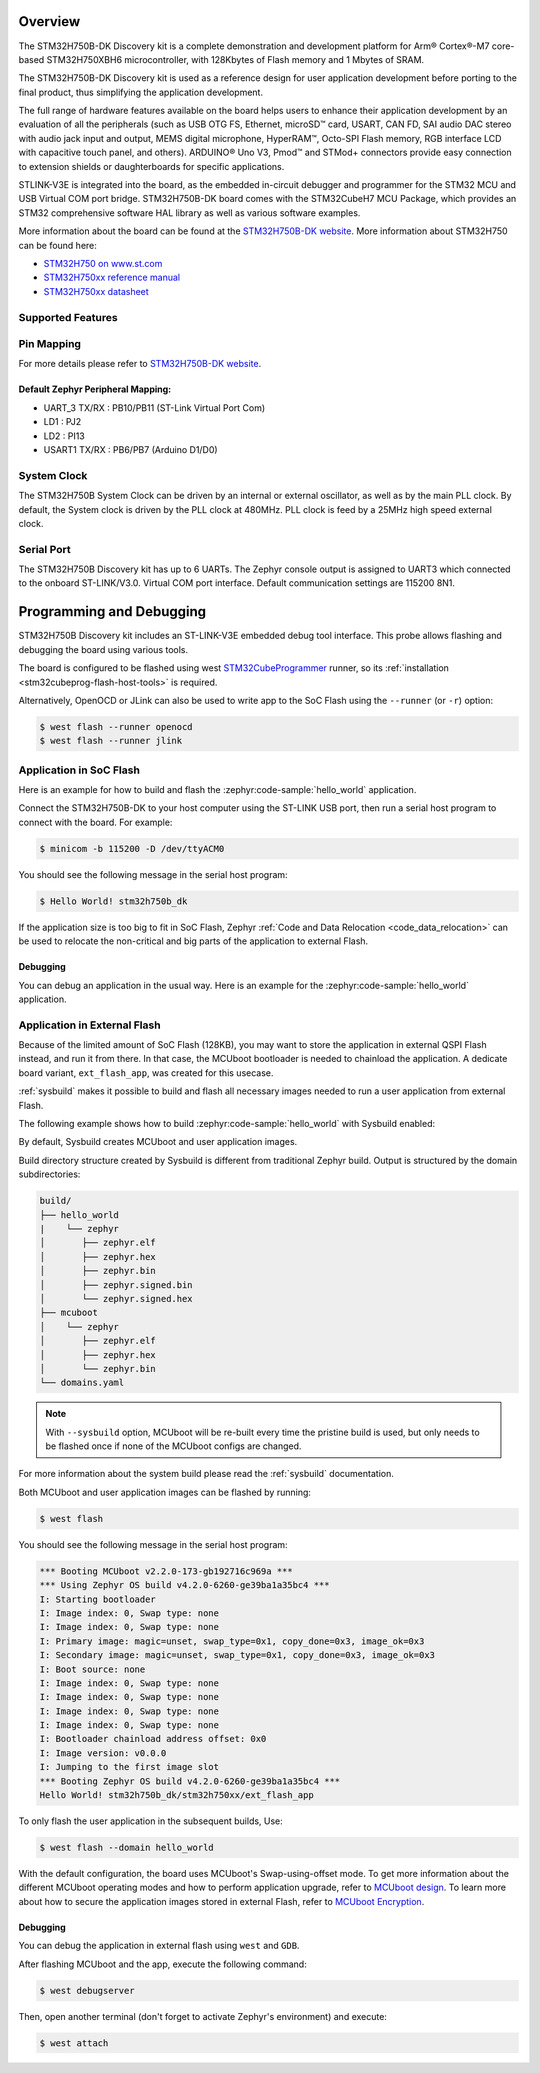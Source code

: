 .. zephyr:board:: stm32h750b_dk

Overview
********

The STM32H750B-DK Discovery kit is a complete demonstration and development
platform for Arm® Cortex®-M7 core-based STM32H750XBH6 microcontroller, with
128Kbytes of Flash memory and 1 Mbytes of SRAM.

The STM32H750B-DK Discovery kit is used as a reference design for user
application development before porting to the final product, thus simplifying
the application development.

The full range of hardware features available on the board helps users to enhance
their application development by an evaluation of all the peripherals (such as
USB OTG FS, Ethernet, microSD™ card, USART, CAN FD, SAI audio DAC stereo with
audio jack input and output, MEMS digital microphone, HyperRAM™,
Octo-SPI Flash memory, RGB interface LCD with capacitive touch panel, and others).
ARDUINO® Uno V3, Pmod™ and STMod+ connectors provide easy connection to extension
shields or daughterboards for specific applications.

STLINK-V3E is integrated into the board, as the embedded in-circuit debugger and
programmer for the STM32 MCU and USB Virtual COM port bridge. STM32H750B-DK board
comes with the STM32CubeH7 MCU Package, which provides an STM32 comprehensive
software HAL library as well as various software examples.

More information about the board can be found at the `STM32H750B-DK website`_.
More information about STM32H750 can be found here:

- `STM32H750 on www.st.com`_
- `STM32H750xx reference manual`_
- `STM32H750xx datasheet`_

Supported Features
==================

.. zephyr:board-supported-hw::

Pin Mapping
===========

For more details please refer to `STM32H750B-DK website`_.

Default Zephyr Peripheral Mapping:
----------------------------------

- UART_3 TX/RX : PB10/PB11 (ST-Link Virtual Port Com)
- LD1 : PJ2
- LD2 : PI13
- USART1 TX/RX : PB6/PB7 (Arduino D1/D0)

System Clock
============

The STM32H750B System Clock can be driven by an internal or external oscillator,
as well as by the main PLL clock. By default, the System clock
is driven by the PLL clock at 480MHz. PLL clock is feed by a 25MHz high speed external clock.

Serial Port
===========

The STM32H750B Discovery kit has up to 6 UARTs.
The Zephyr console output is assigned to UART3 which connected to the onboard ST-LINK/V3.0. Virtual
COM port interface. Default communication settings are 115200 8N1.


Programming and Debugging
*************************

.. zephyr:board-supported-runners::

STM32H750B Discovery kit includes an ST-LINK-V3E embedded debug tool interface.
This probe allows flashing and debugging the board using various tools.

The board is configured to be flashed using west `STM32CubeProgrammer`_ runner,
so its :ref:`installation <stm32cubeprog-flash-host-tools>` is required.

Alternatively, OpenOCD or JLink can also be used to write app to the SoC Flash using
the ``--runner`` (or ``-r``) option:

.. code-block:: console

   $ west flash --runner openocd
   $ west flash --runner jlink

Application in SoC Flash
========================

Here is an example for how to build and flash the :zephyr:code-sample:`hello_world` application.

.. zephyr-app-commands::
   :zephyr-app: samples/hello_world
   :board: stm32h750b_dk
   :goals: build flash

Connect the STM32H750B-DK to your host computer using the ST-LINK
USB port, then run a serial host program to connect with the board. For example:

.. code-block:: console

   $ minicom -b 115200 -D /dev/ttyACM0

You should see the following message in the serial host program:

.. code-block:: console

   $ Hello World! stm32h750b_dk

If the application size is too big to fit in SoC Flash,
Zephyr :ref:`Code and Data Relocation <code_data_relocation>` can be used to relocate
the non-critical and big parts of the application to external Flash.

Debugging
---------

You can debug an application in the usual way.  Here is an example for the
:zephyr:code-sample:`hello_world` application.

.. zephyr-app-commands::
   :zephyr-app: samples/hello_world
   :board: stm32h750b_dk
   :goals: debug

Application in External Flash
=============================

Because of the limited amount of SoC Flash (128KB), you may want to store the application
in external QSPI Flash instead, and run it from there. In that case, the MCUboot bootloader
is needed to chainload the application. A dedicate board variant, ``ext_flash_app``, was created
for this usecase.

:ref:`sysbuild` makes it possible to build and flash all necessary images needed to run a user application
from external Flash.

The following example shows how to build :zephyr:code-sample:`hello_world` with Sysbuild enabled:

.. zephyr-app-commands::
   :tool: west
   :zephyr-app: samples/hello_world
   :board: stm32h750b_dk/stm32h750xx/ext_flash_app
   :goals: build
   :west-args: --sysbuild

By default, Sysbuild creates MCUboot and user application images.

Build directory structure created by Sysbuild is different from traditional
Zephyr build. Output is structured by the domain subdirectories:

.. code-block::

  build/
  ├── hello_world
  |    └── zephyr
  │       ├── zephyr.elf
  │       ├── zephyr.hex
  │       ├── zephyr.bin
  │       ├── zephyr.signed.bin
  │       └── zephyr.signed.hex
  ├── mcuboot
  │    └── zephyr
  │       ├── zephyr.elf
  │       ├── zephyr.hex
  │       └── zephyr.bin
  └── domains.yaml

.. note::

   With ``--sysbuild`` option, MCUboot will be re-built every time the pristine build is used,
   but only needs to be flashed once if none of the MCUboot configs are changed.

For more information about the system build please read the :ref:`sysbuild` documentation.

Both MCUboot and user application images can be flashed by running:

.. code-block:: console

   $ west flash

You should see the following message in the serial host program:

.. code-block:: console

   *** Booting MCUboot v2.2.0-173-gb192716c969a ***
   *** Using Zephyr OS build v4.2.0-6260-ge39ba1a35bc4 ***
   I: Starting bootloader
   I: Image index: 0, Swap type: none
   I: Image index: 0, Swap type: none
   I: Primary image: magic=unset, swap_type=0x1, copy_done=0x3, image_ok=0x3
   I: Secondary image: magic=unset, swap_type=0x1, copy_done=0x3, image_ok=0x3
   I: Boot source: none
   I: Image index: 0, Swap type: none
   I: Image index: 0, Swap type: none
   I: Image index: 0, Swap type: none
   I: Image index: 0, Swap type: none
   I: Bootloader chainload address offset: 0x0
   I: Image version: v0.0.0
   I: Jumping to the first image slot
   *** Booting Zephyr OS build v4.2.0-6260-ge39ba1a35bc4 ***
   Hello World! stm32h750b_dk/stm32h750xx/ext_flash_app

To only flash the user application in the subsequent builds, Use:

.. code-block:: console

   $ west flash --domain hello_world

With the default configuration, the board uses MCUboot's Swap-using-offset mode.
To get more information about the different MCUboot operating modes and how to
perform application upgrade, refer to `MCUboot design`_.
To learn more about how to secure the application images stored in external Flash,
refer to `MCUboot Encryption`_.

Debugging
---------

You can debug the application in external flash using ``west`` and ``GDB``.

After flashing MCUboot and the app, execute the following command:

.. code-block:: console

   $ west debugserver

Then, open another terminal (don't forget to activate Zephyr's environment) and execute:

.. code-block:: console

   $ west attach

.. _STM32H750B-DK website:
   https://www.st.com/en/evaluation-tools/stm32h750b-dk.html

.. _STM32H750 on www.st.com:
   https://www.st.com/en/microcontrollers-microprocessors/stm32h750-value-line.html

.. _STM32H750xx reference manual:
   https://www.st.com/resource/en/reference_manual/rm0433-stm32h742-stm32h743753-and-stm32h750-value-line-advanced-armbased-32bit-mcus-stmicroelectronics.pdf

.. _STM32H750xx datasheet:
   https://www.st.com/resource/en/datasheet/stm32h750ib.pdf

.. _STM32CubeProgrammer:
   https://www.st.com/en/development-tools/stm32cubeprog.html

.. _MCUboot design:
   https://docs.mcuboot.com/design.html

.. _MCUboot Encryption:
   https://docs.mcuboot.com/encrypted_images.html
